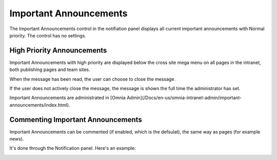 Important Announcements
===========================

The Important Announcements control in the notifiation panel displays all current important announcements with Normal priority. The control has no settings.

.. image:: importantannouncementsnotpanel.png

High Priority Announcements
*****************************
Important Announcements with high priority are displayed below the cross site mega menu on all pages in the intranet, both publishing pages and team sites.

When the message has been read, the user can choose to close the message.

.. image:: important-announcements-close.png

If the user does not actively close the message, the message is shown the full time the administrator has set.

Important Announcements are administrated in [Omnia Admin](/Docs/en-us/omnia-intranet-admin/important-announcements/index.html).

Commenting Important Announcements
*************************************
Important Announcements can be commented (if enabled, which is the defsulat), the same way as pages (for example news).

It's done through the Notification panel. Here's an example:

.. image:: comment-important-message3.png
